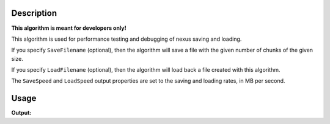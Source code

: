 .. algorithm::

.. summary::

.. alias::

.. properties::

Description
-----------

**This algorithm is meant for developers only!**

This algorithm is used for performance testing and debugging of nexus
saving and loading.

If you specify ``SaveFilename`` (optional), then the algorithm will save a
file with the given number of chunks of the given size.

If you specify ``LoadFilename`` (optional), then the algorithm will load
back a file created with this algorithm.

The ``SaveSpeed`` and ``LoadSpeed`` output properties are set to the saving
and loading rates, in MB per second.

Usage
-----
.. testcode:: NexusTester

   speeds = NexusTester(SaveFilename="bob.nxs")

   print speeds[0]+speeds[1]+speeds[2]>0 # File writing/reading speeds- should be above 0mb/s.

**Output:**

.. testoutput:: NexusTester

   True

.. categories::

.. sourcelink::
